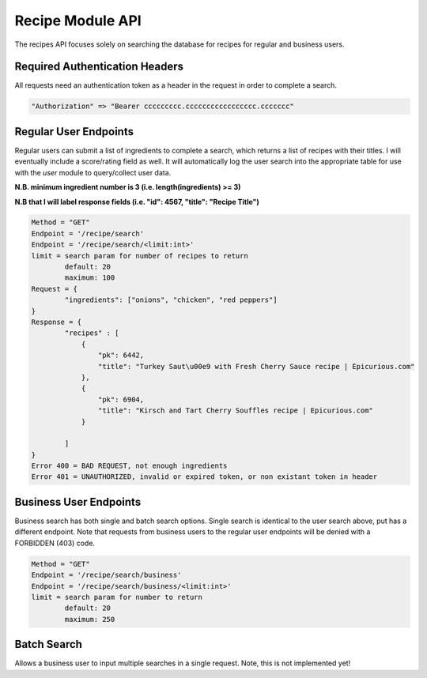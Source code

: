 #################
Recipe Module API
#################
The recipes API focuses solely on searching the database for recipes for regular and business users.

Required Authentication Headers
-------------------------------
All requests need an authentication token as a header in the request in order to complete a search.

.. code-block:: none

	"Authorization" => "Bearer ccccccccc.ccccccccccccccccc.ccccccc"

Regular User Endpoints
----------------------

Regular users can submit a list of ingredients to complete a search, which returns a list of recipes with their titles. I will eventually include a score/rating field as well. It will automatically log the user search into the appropriate table for use with the `user` module to query/collect user data.

**N.B. minimum ingredient number is 3 (i.e. length(ingredients) >= 3)**

**N.B that I will label response fields (i.e. "id": 4567, "title": "Recipe Title")**

.. code-block:: none
		
	Method = "GET"
	Endpoint = '/recipe/search'
	Endpoint = '/recipe/search/<limit:int>'
	limit = search param for number of recipes to return
		default: 20
		maximum: 100
	Request = {
		"ingredients": ["onions", "chicken", "red peppers"]
	}
	Response = {
		"recipes" : [
		    {
                        "pk": 6442, 
                        "title": "Turkey Saut\u00e9 with Fresh Cherry Sauce recipe | Epicurious.com"
                    }, 
                    {
                        "pk": 6904, 
                        "title": "Kirsch and Tart Cherry Souffles recipe | Epicurious.com"
                    }

		]
	}
	Error 400 = BAD REQUEST, not enough ingredients
	Error 401 = UNAUTHORIZED, invalid or expired token, or non existant token in header

Business User Endpoints
-----------------------
Business search has both single and batch search options. Single search is identical to the user search above, put has a different endpoint. Note that requests from business users to the regular user endpoints will be denied with a FORBIDDEN (403) code.

.. code-block:: none

	Method = "GET"
	Endpoint = '/recipe/search/business'
	Endpoint = '/recipe/search/business/<limit:int>'
	limit = search param for number to return
		default: 20
		maximum: 250

Batch Search
------------
Allows a business user to input multiple searches in a single request. Note, this is not implemented yet!
